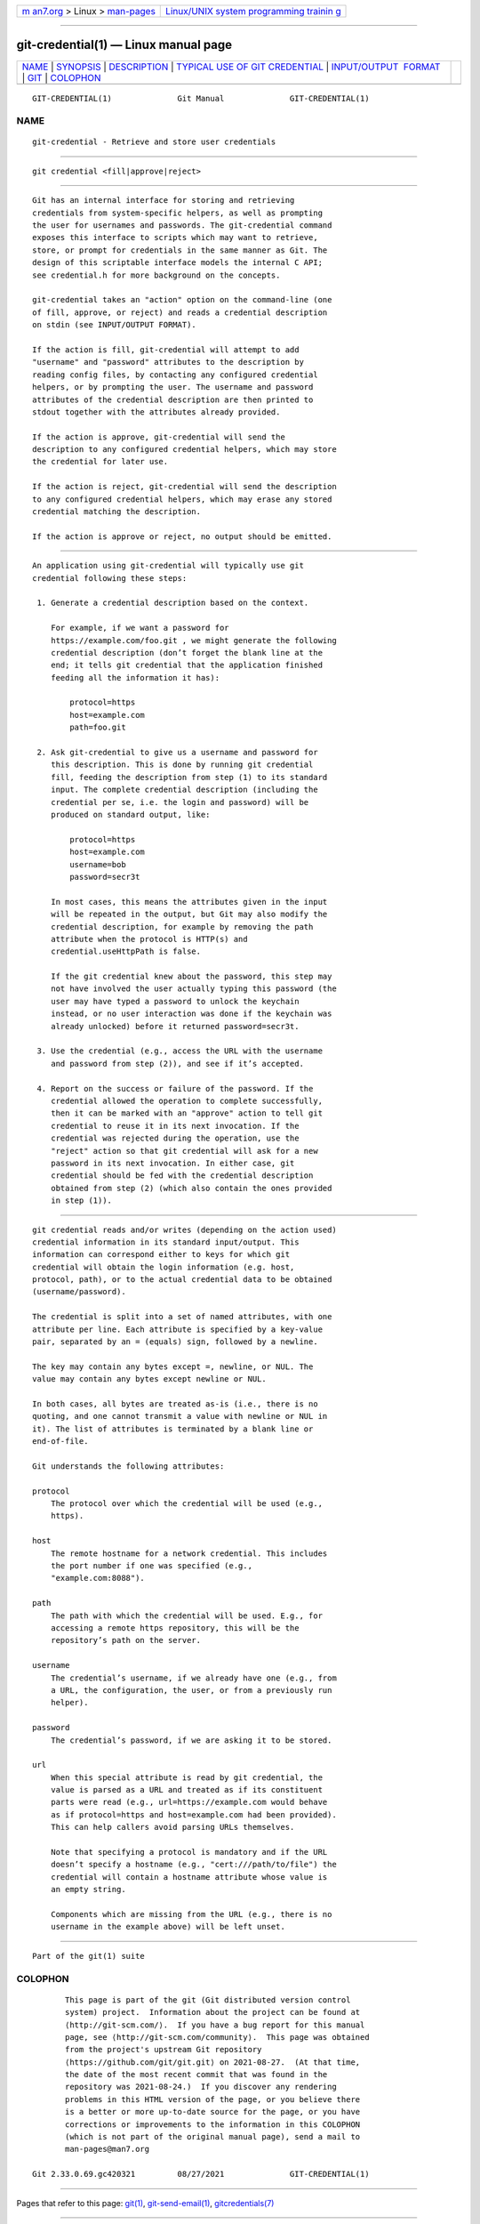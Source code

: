 .. container:: page-top

.. container:: nav-bar

   +----------------------------------+----------------------------------+
   | `m                               | `Linux/UNIX system programming   |
   | an7.org <../../../index.html>`__ | trainin                          |
   | > Linux >                        | g <http://man7.org/training/>`__ |
   | `man-pages <../index.html>`__    |                                  |
   +----------------------------------+----------------------------------+

--------------

git-credential(1) — Linux manual page
=====================================

+-----------------------------------+-----------------------------------+
| `NAME <#NAME>`__ \|               |                                   |
| `SYNOPSIS <#SYNOPSIS>`__ \|       |                                   |
| `DESCRIPTION <#DESCRIPTION>`__ \| |                                   |
| `TYPICAL USE OF GIT CREDENTIAL <# |                                   |
| TYPICAL_USE_OF_GIT_CREDENTIAL>`__ |                                   |
| \|                                |                                   |
| `INPUT/OUTPUT                     |                                   |
|  FORMAT <#INPUT/OUTPUT_FORMAT>`__ |                                   |
| \| `GIT <#GIT>`__ \|              |                                   |
| `COLOPHON <#COLOPHON>`__          |                                   |
+-----------------------------------+-----------------------------------+
| .. container:: man-search-box     |                                   |
+-----------------------------------+-----------------------------------+

::

   GIT-CREDENTIAL(1)              Git Manual              GIT-CREDENTIAL(1)

NAME
-------------------------------------------------

::

          git-credential - Retrieve and store user credentials


---------------------------------------------------------

::

          git credential <fill|approve|reject>


---------------------------------------------------------------

::

          Git has an internal interface for storing and retrieving
          credentials from system-specific helpers, as well as prompting
          the user for usernames and passwords. The git-credential command
          exposes this interface to scripts which may want to retrieve,
          store, or prompt for credentials in the same manner as Git. The
          design of this scriptable interface models the internal C API;
          see credential.h for more background on the concepts.

          git-credential takes an "action" option on the command-line (one
          of fill, approve, or reject) and reads a credential description
          on stdin (see INPUT/OUTPUT FORMAT).

          If the action is fill, git-credential will attempt to add
          "username" and "password" attributes to the description by
          reading config files, by contacting any configured credential
          helpers, or by prompting the user. The username and password
          attributes of the credential description are then printed to
          stdout together with the attributes already provided.

          If the action is approve, git-credential will send the
          description to any configured credential helpers, which may store
          the credential for later use.

          If the action is reject, git-credential will send the description
          to any configured credential helpers, which may erase any stored
          credential matching the description.

          If the action is approve or reject, no output should be emitted.


---------------------------------------------------------------------------------------------------

::

          An application using git-credential will typically use git
          credential following these steps:

           1. Generate a credential description based on the context.

              For example, if we want a password for
              https://example.com/foo.git , we might generate the following
              credential description (don’t forget the blank line at the
              end; it tells git credential that the application finished
              feeding all the information it has):

                  protocol=https
                  host=example.com
                  path=foo.git

           2. Ask git-credential to give us a username and password for
              this description. This is done by running git credential
              fill, feeding the description from step (1) to its standard
              input. The complete credential description (including the
              credential per se, i.e. the login and password) will be
              produced on standard output, like:

                  protocol=https
                  host=example.com
                  username=bob
                  password=secr3t

              In most cases, this means the attributes given in the input
              will be repeated in the output, but Git may also modify the
              credential description, for example by removing the path
              attribute when the protocol is HTTP(s) and
              credential.useHttpPath is false.

              If the git credential knew about the password, this step may
              not have involved the user actually typing this password (the
              user may have typed a password to unlock the keychain
              instead, or no user interaction was done if the keychain was
              already unlocked) before it returned password=secr3t.

           3. Use the credential (e.g., access the URL with the username
              and password from step (2)), and see if it’s accepted.

           4. Report on the success or failure of the password. If the
              credential allowed the operation to complete successfully,
              then it can be marked with an "approve" action to tell git
              credential to reuse it in its next invocation. If the
              credential was rejected during the operation, use the
              "reject" action so that git credential will ask for a new
              password in its next invocation. In either case, git
              credential should be fed with the credential description
              obtained from step (2) (which also contain the ones provided
              in step (1)).


-------------------------------------------------------------------------------

::

          git credential reads and/or writes (depending on the action used)
          credential information in its standard input/output. This
          information can correspond either to keys for which git
          credential will obtain the login information (e.g. host,
          protocol, path), or to the actual credential data to be obtained
          (username/password).

          The credential is split into a set of named attributes, with one
          attribute per line. Each attribute is specified by a key-value
          pair, separated by an = (equals) sign, followed by a newline.

          The key may contain any bytes except =, newline, or NUL. The
          value may contain any bytes except newline or NUL.

          In both cases, all bytes are treated as-is (i.e., there is no
          quoting, and one cannot transmit a value with newline or NUL in
          it). The list of attributes is terminated by a blank line or
          end-of-file.

          Git understands the following attributes:

          protocol
              The protocol over which the credential will be used (e.g.,
              https).

          host
              The remote hostname for a network credential. This includes
              the port number if one was specified (e.g.,
              "example.com:8088").

          path
              The path with which the credential will be used. E.g., for
              accessing a remote https repository, this will be the
              repository’s path on the server.

          username
              The credential’s username, if we already have one (e.g., from
              a URL, the configuration, the user, or from a previously run
              helper).

          password
              The credential’s password, if we are asking it to be stored.

          url
              When this special attribute is read by git credential, the
              value is parsed as a URL and treated as if its constituent
              parts were read (e.g., url=https://example.com would behave
              as if protocol=https and host=example.com had been provided).
              This can help callers avoid parsing URLs themselves.

              Note that specifying a protocol is mandatory and if the URL
              doesn’t specify a hostname (e.g., "cert:///path/to/file") the
              credential will contain a hostname attribute whose value is
              an empty string.

              Components which are missing from the URL (e.g., there is no
              username in the example above) will be left unset.


-----------------------------------------------

::

          Part of the git(1) suite

COLOPHON
---------------------------------------------------------

::

          This page is part of the git (Git distributed version control
          system) project.  Information about the project can be found at
          ⟨http://git-scm.com/⟩.  If you have a bug report for this manual
          page, see ⟨http://git-scm.com/community⟩.  This page was obtained
          from the project's upstream Git repository
          ⟨https://github.com/git/git.git⟩ on 2021-08-27.  (At that time,
          the date of the most recent commit that was found in the
          repository was 2021-08-24.)  If you discover any rendering
          problems in this HTML version of the page, or you believe there
          is a better or more up-to-date source for the page, or you have
          corrections or improvements to the information in this COLOPHON
          (which is not part of the original manual page), send a mail to
          man-pages@man7.org

   Git 2.33.0.69.gc420321         08/27/2021              GIT-CREDENTIAL(1)

--------------

Pages that refer to this page: `git(1) <../man1/git.1.html>`__, 
`git-send-email(1) <../man1/git-send-email.1.html>`__, 
`gitcredentials(7) <../man7/gitcredentials.7.html>`__

--------------

--------------

.. container:: footer

   +-----------------------+-----------------------+-----------------------+
   | HTML rendering        |                       | |Cover of TLPI|       |
   | created 2021-08-27 by |                       |                       |
   | `Michael              |                       |                       |
   | Ker                   |                       |                       |
   | risk <https://man7.or |                       |                       |
   | g/mtk/index.html>`__, |                       |                       |
   | author of `The Linux  |                       |                       |
   | Programming           |                       |                       |
   | Interface <https:     |                       |                       |
   | //man7.org/tlpi/>`__, |                       |                       |
   | maintainer of the     |                       |                       |
   | `Linux man-pages      |                       |                       |
   | project <             |                       |                       |
   | https://www.kernel.or |                       |                       |
   | g/doc/man-pages/>`__. |                       |                       |
   |                       |                       |                       |
   | For details of        |                       |                       |
   | in-depth **Linux/UNIX |                       |                       |
   | system programming    |                       |                       |
   | training courses**    |                       |                       |
   | that I teach, look    |                       |                       |
   | `here <https://ma     |                       |                       |
   | n7.org/training/>`__. |                       |                       |
   |                       |                       |                       |
   | Hosting by `jambit    |                       |                       |
   | GmbH                  |                       |                       |
   | <https://www.jambit.c |                       |                       |
   | om/index_en.html>`__. |                       |                       |
   +-----------------------+-----------------------+-----------------------+

--------------

.. container:: statcounter

   |Web Analytics Made Easy - StatCounter|

.. |Cover of TLPI| image:: https://man7.org/tlpi/cover/TLPI-front-cover-vsmall.png
   :target: https://man7.org/tlpi/
.. |Web Analytics Made Easy - StatCounter| image:: https://c.statcounter.com/7422636/0/9b6714ff/1/
   :class: statcounter
   :target: https://statcounter.com/
